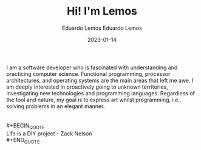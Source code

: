 #+HUGO_BASE_DIR: ../
#+HUGO_SECTION: home

#+DATE: 2023-01-03
#+AUTHOR: Eduardo Lemos

#+title: Hi! I'm Lemos

#+date: 2023-01-14
#+author: Eduardo Lemos

I am a software developer who is fascinated with understanding and practicing computer science.
Functional programming, processor architectures, and operating systems are the main areas that left me awe.
I am deeply interested in proactively going to unknown territories, investigating new technologies and programming languages.
Regardless of the tool and nature, my goal is to express art whilst programming, i.e., solving problems in an elegant manner. \\
\\
\\
 #+BEGIN_QUOTE
 \\
 Life is a DIY project -- Zack Nelson
 \\
 #+END_QUOTE
